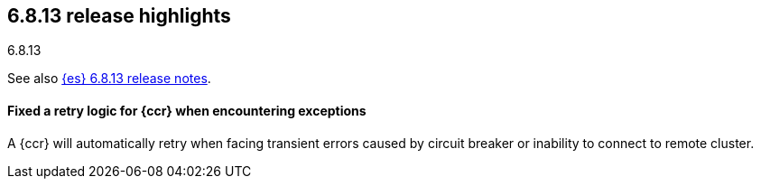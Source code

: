 [[release-highlights-6.8.13]]
== 6.8.13 release highlights
++++
<titleabbrev>6.8.13</titleabbrev>
++++

See also <<release-notes-6.8.13,{es} 6.8.13 release notes>>.

[float]
==== Fixed a retry logic for {ccr} when encountering exceptions

A {ccr} will automatically retry when facing transient errors caused by circuit breaker or
inability to connect to remote cluster.
